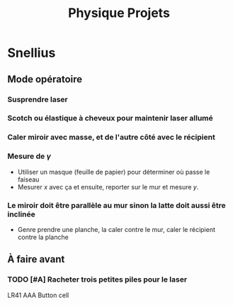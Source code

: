 #+title: Physique Projets
#+startup: latexpreview

* Snellius
** Mode opératoire
*** Susprendre laser
*** Scotch ou élastique à cheveux pour maintenir laser allumé
*** Caler miroir avec masse, et de l'autre côté avec le récipient
*** Mesure de $\gamma$
- Utiliser un masque (feuille de papier) pour déterminer où passe le faiseau
- Mesurer $x$ avec ça et ensuite, reporter sur le mur et mesure $y$.
*** Le miroir doit être parallèle au mur sinon la latte doit aussi être inclinée
- Genre prendre une planche, la caler contre le mur, caler le récipient contre la planche
** À faire avant
*** TODO [#A] Racheter trois petites piles pour le laser
LR41 AAA Button cell
